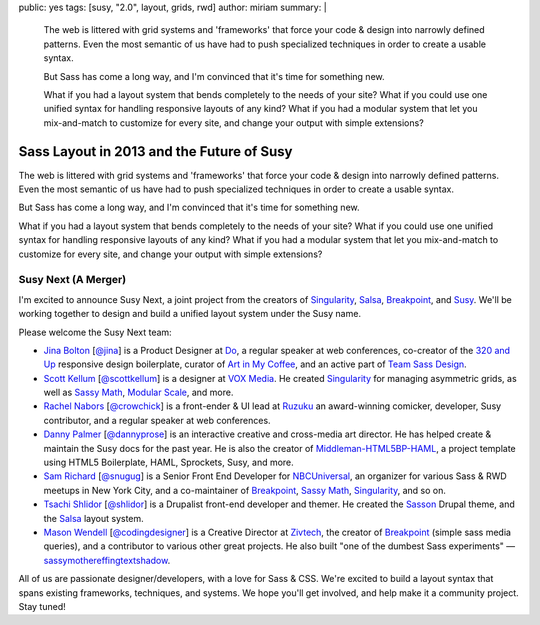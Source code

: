 public: yes
tags: [susy, "2.0", layout, grids, rwd]
author: miriam
summary: |
  The web is littered with grid systems and 'frameworks'
  that force your code & design into narrowly defined patterns.
  Even the most semantic of us
  have had to push specialized techniques
  in order to create a usable syntax.

  But Sass has come a long way, and
  I'm convinced that it's time for something new.

  What if you had a layout system
  that bends completely to the needs of your site?
  What if you could use one unified syntax
  for handling responsive layouts of any kind?
  What if you had a modular system
  that let you mix-and-match to customize for every site,
  and change your output with simple extensions?


Sass Layout in 2013 and the Future of Susy
==========================================

The web is littered with grid systems and 'frameworks'
that force your code & design into narrowly defined patterns.
Even the most semantic of us
have had to push specialized techniques
in order to create a usable syntax.

But Sass has come a long way, and
I'm convinced that it's time for something new.

What if you had a layout system
that bends completely to the needs of your site?
What if you could use one unified syntax
for handling responsive layouts of any kind?
What if you had a modular system
that let you mix-and-match to customize for every site,
and change your output with simple extensions?

Susy Next (A Merger)
--------------------

I'm excited to announce Susy Next,
a joint project from the creators of
`Singularity`_, `Salsa`_, `Breakpoint`_, and `Susy`_.
We'll be working together to design and build a
unified layout system under the Susy name.

Please welcome the Susy Next team:

- `Jina Bolton`_ [`@jina`_]
  is a Product Designer at `Do`_,
  a regular speaker at web conferences,
  co-creator of the `320 and Up`_ responsive design boilerplate,
  curator of `Art in My Coffee`_,
  and an active part of `Team Sass Design`_.
- `Scott Kellum`_ [`@scottkellum`_]
  is a designer at `VOX Media`_.
  He created `Singularity`_
  for managing asymmetric grids,
  as well as `Sassy Math`_, `Modular Scale`_, and more.
- `Rachel Nabors`_ [`@crowchick`_]
  is a front-ender & UI lead at `Ruzuku`_
  an award-winning comicker,
  developer, Susy contributor, and a regular speaker at web conferences.
- `Danny Palmer`_ [`@dannyprose`_]
  is an interactive creative and cross-media art director.
  He has helped create & maintain the Susy docs for the past year.
  He is also the creator of `Middleman-HTML5BP-HAML`_,
  a project template using HTML5 Boilerplate, HAML, Sprockets,
  Susy, and more.
- `Sam Richard`_ [`@snugug`_]
  is a Senior Front End Developer for `NBCUniversal`_,
  an organizer for various Sass & RWD meetups in New York City,
  and a co-maintainer of `Breakpoint`_, `Sassy Math`_, `Singularity`_,
  and so on.
- `Tsachi Shlidor`_ [`@shlidor`_]
  is a Drupalist front-end developer and themer.
  He created the `Sasson`_ Drupal theme,
  and the `Salsa`_ layout system.
- `Mason Wendell`_ [`@codingdesigner`_]
  is a Creative Director at `Zivtech`_,
  the creator of `Breakpoint`_
  (simple sass media queries),
  and a contributor to various other great projects.
  He also built "one of the dumbest Sass experiments" —
  `sassymothereffingtextshadow`_.

All of us are passionate designer/developers,
with a love for Sass & CSS.
We're excited to build a layout syntax that spans
existing frameworks, techniques, and systems.
We hope you'll get involved, and help make it a community project.
Stay tuned!

.. _Susy: http://susy.oddbird.net/

.. _Jina Bolton: http://github.com/jina/
.. _@jina: http://twitter.com/jina
.. _320 and Up: http://stuffandnonsense.co.uk/projects/320andup/
.. _Art in My Coffee: http://artinmycoffee.com/
.. _Team Sass Design: http://teamsassdesign.tumblr.com/
.. _Do: http://do.com/

.. _Scott Kellum: http://github.com/scottkellum/
.. _@scottkellum: http://twitter.com/scottkellum
.. _Singularity: http://singularity.gs/
.. _Sassy Math: http://github.com/scottkellum/sassy-math
.. _Modular Scale: http://github.com/scottkellum/modular-scale
.. _VOX Media: http://voxmedia.com/

.. _Rachel Nabors: http://github.com/CrowChick/
.. _@crowchick: http://twitter.com/crowchick
.. _Ruzuku: http://ruzuku.com/

.. _Danny Palmer: http://github.com/dannyprose/
.. _@dannyprose: https://twitter.com/dannyprose/
.. _Middleman-HTML5BP-HAML: http://github.com/dannyprose/Middleman-HTML5BP-HAML

.. _Sam Richard: http://github.com/snugug/
.. _@snugug: http://twitter.com/Snugug
.. _NBCUniversal: http://www.nbcuni.com/

.. _Tsachi Shlidor: http://github.com/tsi/
.. _@shlidor: http://twitter.com/shlidor
.. _Sasson: http://drupal.org/project/sasson
.. _Salsa: http://tsi.github.com/Salsa/

.. _Mason Wendell: http://github.com/canarymason/
.. _@codingdesigner: http://twitter.com/codingdesigner
.. _Breakpoint: http://breakpoint-sass.com
.. _Zivtech: http://zivtech.com
.. _sassymothereffingtextshadow: http://sassymothereffingtextshadow.com
